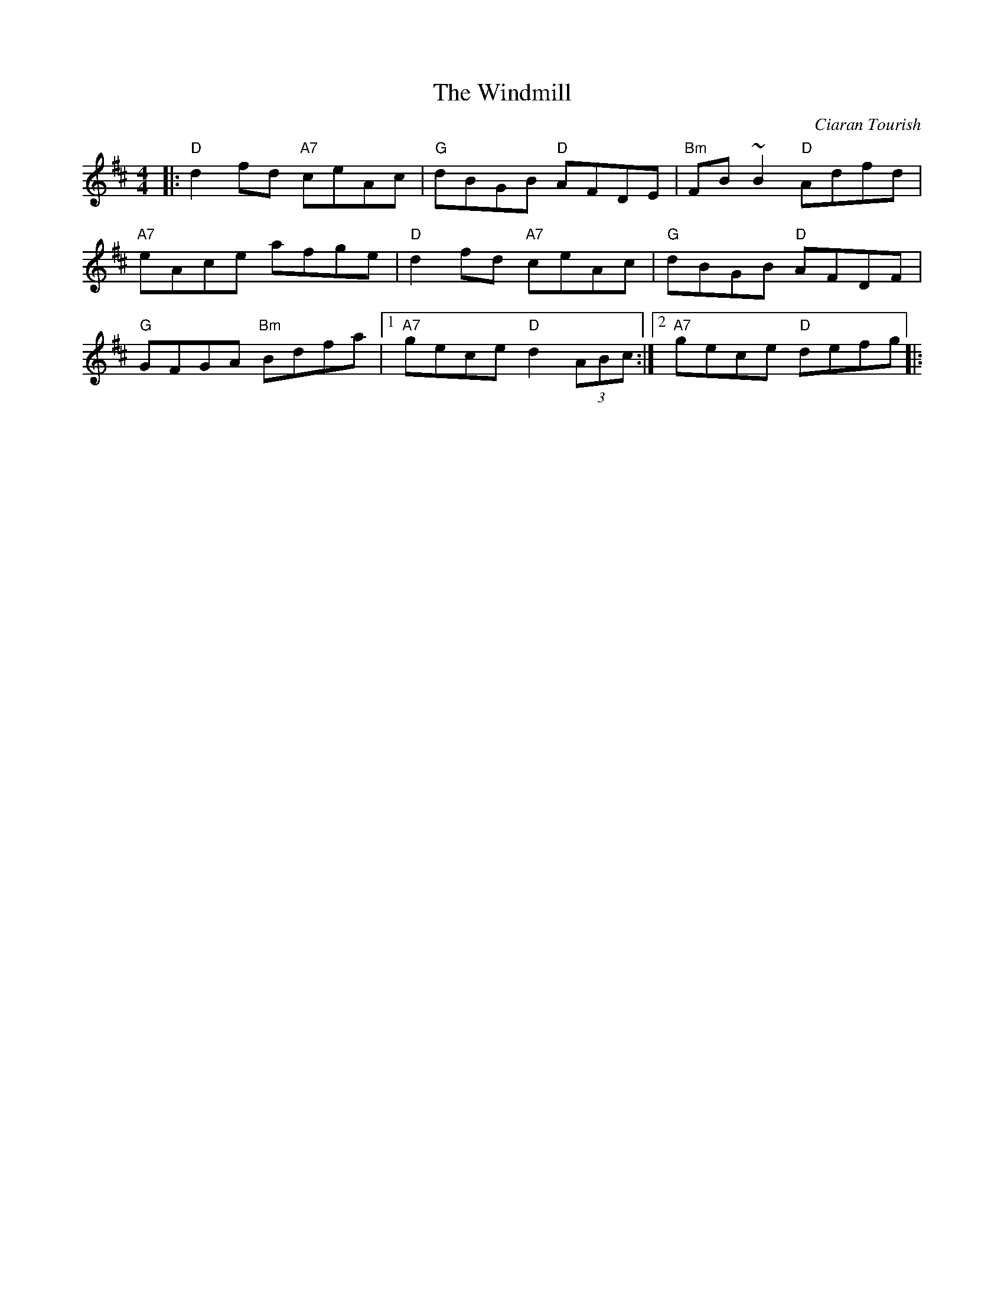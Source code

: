 X:1
T:Windmill, The
M:4/4
L:1/8
C:Ciaran Tourish
S:Altan: Island Angel
R:Reel
F:http://www.cnnw.net/~oneil/w.abc	 2002-10-24 02:23:57 UT
K:D
|: "D"d2 fd "A7"ceAc| "G"dBGB "D"AFDE| "Bm"FB ~B2 "D"Adfd|
"A7"eAce afge| "D"d2 fd "A7"ceAc| "G"dBGB "D"AFDF|
"G"GFGA "Bm"Bdfa|1 "A7"gece "D"d2 (3ABc:|2 "A7"gece "D"defg||:
